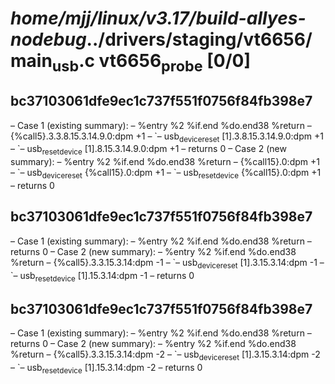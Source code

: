 #+TODO: TODO CHECK | BUG DUP
* /home/mjj/linux/v3.17/build-allyes-nodebug/../drivers/staging/vt6656/main_usb.c vt6656_probe [0/0]
** bc37103061dfe9ec1c737f551f0756f84fb398e7
   -- Case 1 (existing summary):
   --     %entry %2 %if.end %do.end38 %return
   --         {%call5}.3.3.8.15.3.14.9.0:dpm +1
   --         `-- usb_device_reset [1].3.8.15.3.14.9.0:dpm +1
   --             `-- usb_reset_device [1].8.15.3.14.9.0:dpm +1
   --         returns 0
   -- Case 2 (new summary):
   --     %entry %2 %if.end %do.end38 %return
   --         {%call15}.0:dpm +1
   --         `-- usb_device_reset {%call15}.0:dpm +1
   --             `-- usb_reset_device {%call15}.0:dpm +1
   --         returns 0
** bc37103061dfe9ec1c737f551f0756f84fb398e7
   -- Case 1 (existing summary):
   --     %entry %2 %if.end %do.end38 %return
   --         returns 0
   -- Case 2 (new summary):
   --     %entry %2 %if.end %do.end38 %return
   --         {%call5}.3.3.15.3.14:dpm -1
   --         `-- usb_device_reset [1].3.15.3.14:dpm -1
   --             `-- usb_reset_device [1].15.3.14:dpm -1
   --         returns 0
** bc37103061dfe9ec1c737f551f0756f84fb398e7
   -- Case 1 (existing summary):
   --     %entry %2 %if.end %do.end38 %return
   --         returns 0
   -- Case 2 (new summary):
   --     %entry %2 %if.end %do.end38 %return
   --         {%call5}.3.3.15.3.14:dpm -2
   --         `-- usb_device_reset [1].3.15.3.14:dpm -2
   --             `-- usb_reset_device [1].15.3.14:dpm -2
   --         returns 0
